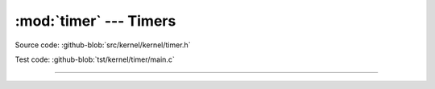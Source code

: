 :mod:`timer` --- Timers
=======================

.. module:: timer
   :synopsis: Timers.

Source code: :github-blob:`src/kernel/kernel/timer.h`

Test code: :github-blob:`tst/kernel/timer/main.c`

----------------------------------------------

.. doxygenfile:: kernel/timer.h
   :project: simba
